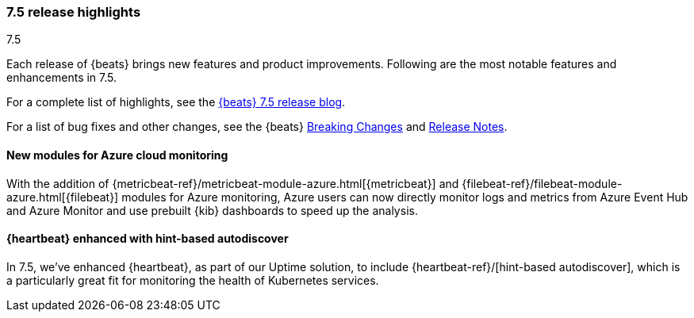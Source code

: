 [[release-highlights-7.5.0]]
=== 7.5 release highlights
++++
<titleabbrev>7.5</titleabbrev>
++++

Each release of {beats} brings new features and product improvements. 
Following are the most notable features and enhancements in 7.5.

For a complete list of highlights, see the 
https://www.elastic.co/blog/beats-7-5-0-released[{beats} 7.5 release blog].

For a list of bug fixes and other changes, see the {beats}
<<breaking-changes-7.5, Breaking Changes>> and <<release-notes, Release Notes>>.

//NOTE: The notable-highlights tagged regions are re-used in the
//Installation and Upgrade Guide

// tag::notable-highlights[]

[float]
==== New modules for Azure cloud monitoring

With the addition of {metricbeat-ref}/metricbeat-module-azure.html[{metricbeat}]
and {filebeat-ref}/filebeat-module-azure.html[{filebeat}] modules for Azure
monitoring, Azure users can now directly monitor logs and metrics from Azure
Event Hub and Azure Monitor and use prebuilt {kib} dashboards to speed up the
analysis.


[float]
==== {heartbeat} enhanced with hint-based autodiscover

In 7.5, we’ve enhanced {heartbeat}, as part of our Uptime solution, to include
{heartbeat-ref}/[hint-based autodiscover], which is a particularly great fit
for monitoring the health of Kubernetes services.

// end::notable-highlights[]
